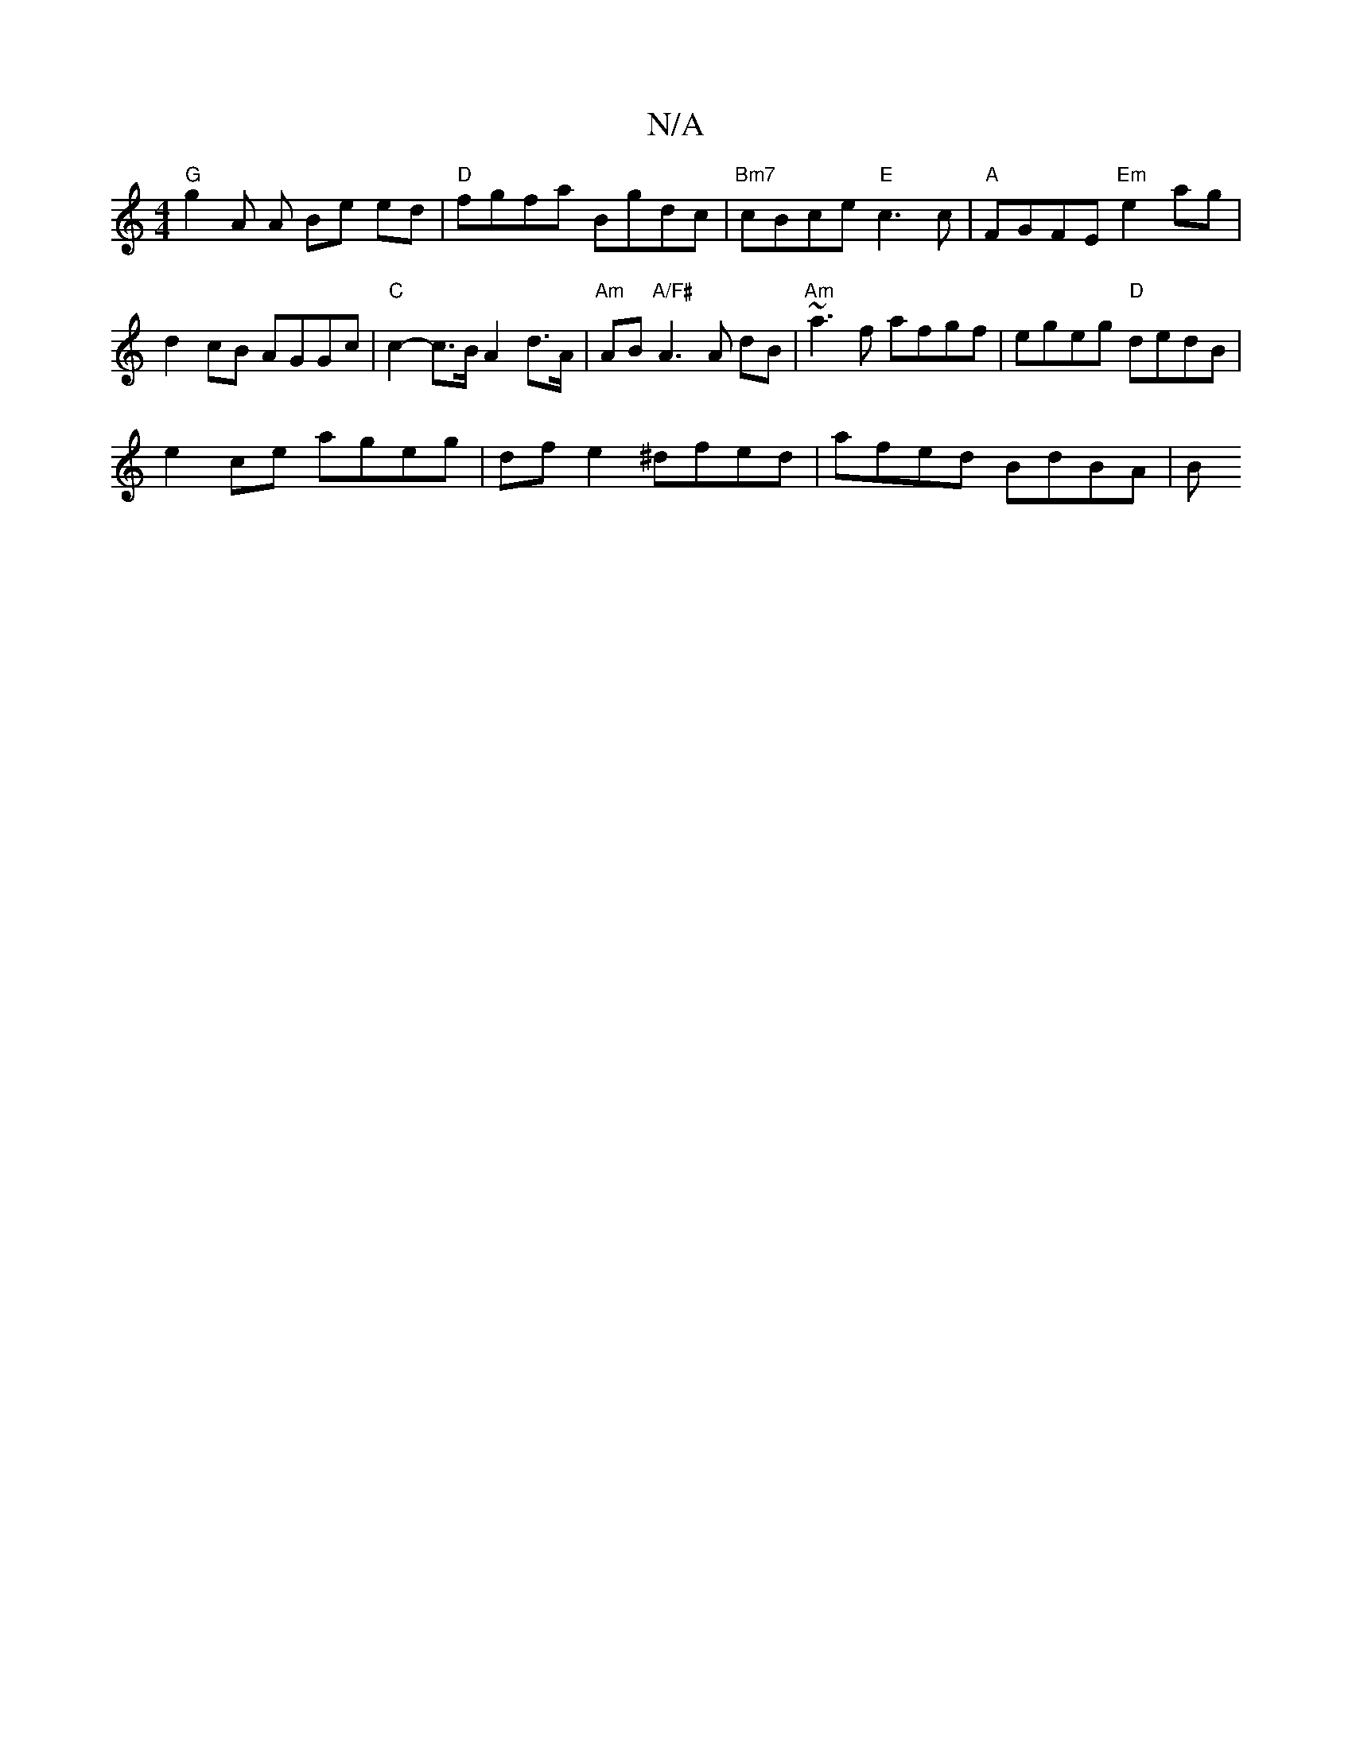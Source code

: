 X:1
T:N/A
M:4/4
R:N/A
K:Cmajor
"G" g2A A Be ed | "D"fgfa Bgdc | "Bm7" cBce "E"c3c|"A" FGFE "Em"e2ag | d2 cB AGGc | "C" c2- c>B A2 d>A | "Am" AB "A/F#"A3 A dB | "Am"~a3f afgf | egeg "D"dedB |
e2 ce ageg | df e2 ^dfed | afed BdBA | B